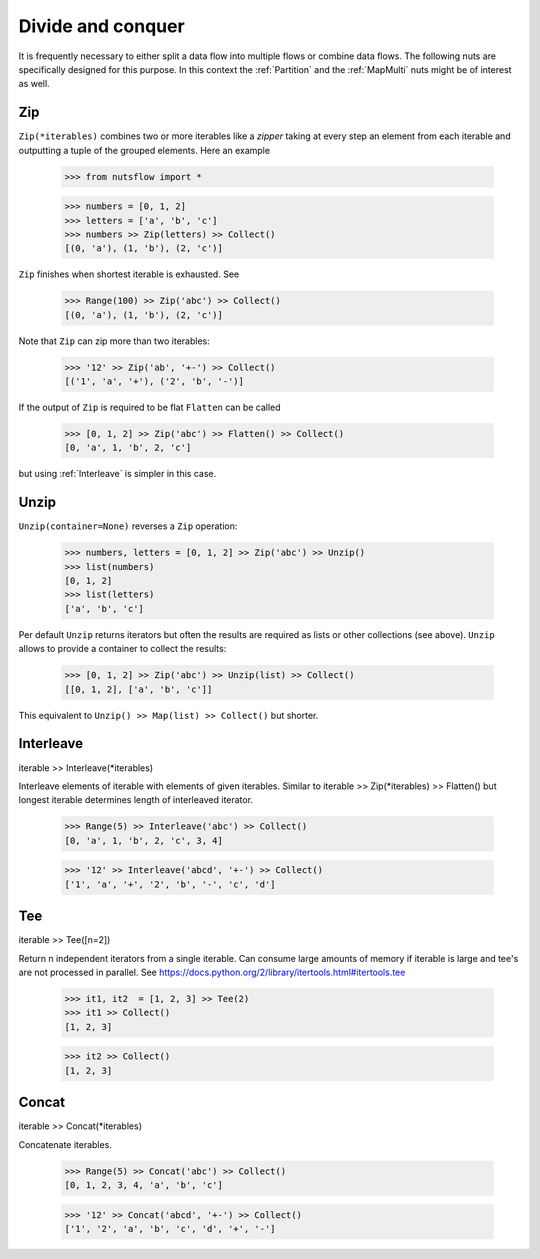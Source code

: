 .. _divide_conquer:

Divide and conquer
===================

It is frequently necessary to either split a data flow into multiple flows
or combine data flows. The following nuts are specifically designed for this
purpose. In this context the :ref:`Partition` and the :ref:`MapMulti` nuts
might be of interest as well.



Zip
^^^

``Zip(*iterables)`` combines two or more iterables like a *zipper* taking at
every step an element from each iterable and outputting a tuple of the
grouped elements. Here an example

  >>> from nutsflow import *

  >>> numbers = [0, 1, 2]
  >>> letters = ['a', 'b', 'c']
  >>> numbers >> Zip(letters) >> Collect()
  [(0, 'a'), (1, 'b'), (2, 'c')]

``Zip`` finishes when shortest iterable is exhausted. See

  >>> Range(100) >> Zip('abc') >> Collect()
  [(0, 'a'), (1, 'b'), (2, 'c')]

Note that ``Zip`` can zip more than two iterables:

  >>> '12' >> Zip('ab', '+-') >> Collect()
  [('1', 'a', '+'), ('2', 'b', '-')]

If the output of ``Zip`` is required to be flat ``Flatten`` can be called

  >>> [0, 1, 2] >> Zip('abc') >> Flatten() >> Collect()
  [0, 'a', 1, 'b', 2, 'c']

but using :ref:`Interleave` is simpler in this case.


Unzip
^^^^^

``Unzip(container=None)`` reverses a ``Zip`` operation:

  >>> numbers, letters = [0, 1, 2] >> Zip('abc') >> Unzip()
  >>> list(numbers)
  [0, 1, 2]
  >>> list(letters)
  ['a', 'b', 'c']

Per default ``Unzip`` returns iterators but often the results are required
as lists or other collections (see above). ``Unzip`` allows to provide a
container to collect the results:

  >>> [0, 1, 2] >> Zip('abc') >> Unzip(list) >> Collect()
  [[0, 1, 2], ['a', 'b', 'c']]

This equivalent to ``Unzip() >> Map(list) >> Collect()`` but shorter.



Interleave
^^^^^^^^^^

iterable >> Interleave(*iterables)

Interleave elements of iterable with elements of given iterables.
Similar to iterable >> Zip(*iterables) >> Flatten() but longest iterable
determines length of interleaved iterator.

  >>> Range(5) >> Interleave('abc') >> Collect()
  [0, 'a', 1, 'b', 2, 'c', 3, 4]

  >>> '12' >> Interleave('abcd', '+-') >> Collect()
  ['1', 'a', '+', '2', 'b', '-', 'c', 'd']


Tee
^^^

iterable >> Tee([n=2])

Return n independent iterators from a single iterable. Can consume large
amounts of memory if iterable is large and tee's are not processed in
parallel.
See https://docs.python.org/2/library/itertools.html#itertools.tee

  >>> it1, it2  = [1, 2, 3] >> Tee(2)
  >>> it1 >> Collect()
  [1, 2, 3]

  >>> it2 >> Collect()
  [1, 2, 3]


Concat
^^^^^^

iterable >> Concat(*iterables)

Concatenate iterables.

  >>> Range(5) >> Concat('abc') >> Collect()
  [0, 1, 2, 3, 4, 'a', 'b', 'c']

  >>> '12' >> Concat('abcd', '+-') >> Collect()
  ['1', '2', 'a', 'b', 'c', 'd', '+', '-']



